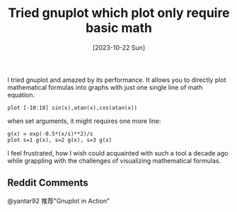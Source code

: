 #+title: Tried gnuplot which plot only require basic math
#+date: [2023-10-22 Sun]

I tried gnuplot and amazed by its performance. It allows you to directly plot mathematical formulas into graphs with just one single line of math equation.

#+BEGIN_SRC gnuplot :file images/trigon01.png
plot [-10:10] sin(x),atan(x),cos(atan(x))
#+END_SRC

#+RESULTS:
[[file:images/trigon01.png]]


when set arguments, it might requires one more line:

#+BEGIN_SRC gnuplot :file images/sd01.png
g(x) = exp(-0.5*(x/s)**2)/s
plot s=1 g(x), s=2 g(x), s=3 g(x)
#+END_SRC

#+RESULTS:
[[file:images/sd01.png]]


I feel frustrated, how I wish could acquainted with such a tool a decade ago while grappling with the challenges of visualizing mathematical formulas.

** Reddit Comments
@yantar92 推荐"Gnuplot in Action"

#+attr_html: :width 180px
[[./images/org.downloads/2023-10-22_11-28-41_scort_2023-10-22_11-28-20.png]]


